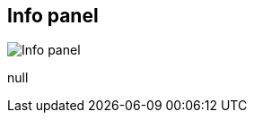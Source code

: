 [#area-info-panel-0]
== Info panel

image:generated/screenshots/elements/area/info-panel-0.png[Info panel, role="related thumb right"]

null
